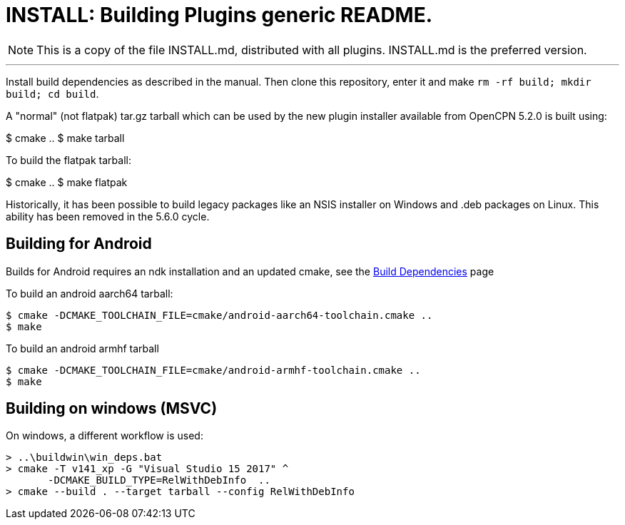= INSTALL: Building Plugins generic README.

NOTE: This is a copy of the file INSTALL.md, distributed with all
plugins. INSTALL.md is the preferred version.

---

Install build dependencies as described in the manual.
Then clone this repository, enter it and make
`rm -rf build; mkdir build; cd build`.

A "normal" (not flatpak) tar.gz tarball which can be used by the new plugin
installer available from OpenCPN 5.2.0 is built using:

$ cmake ..
$ make tarball

To build the flatpak tarball:

$ cmake ..
$ make flatpak

Historically, it has been possible to build legacy packages like an NSIS
installer on Windows and .deb packages on Linux. This ability has been
removed in the 5.6.0 cycle.

## Building for Android

Builds for Android requires an ndk installation and an updated cmake, see
the xref:Local-Build.adoc[Build Dependencies] page

To build an android aarch64 tarball:

   $ cmake -DCMAKE_TOOLCHAIN_FILE=cmake/android-aarch64-toolchain.cmake ..
   $ make

To build an android armhf tarball

   $ cmake -DCMAKE_TOOLCHAIN_FILE=cmake/android-armhf-toolchain.cmake ..
   $ make

## Building on windows (MSVC)

On windows, a different workflow is used:

    > ..\buildwin\win_deps.bat
    > cmake -T v141_xp -G "Visual Studio 15 2017" ^
           -DCMAKE_BUILD_TYPE=RelWithDebInfo  ..
    > cmake --build . --target tarball --config RelWithDebInfo
